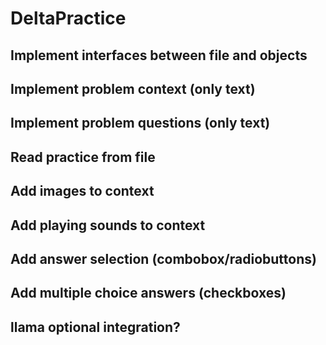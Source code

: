 * DeltaPractice

** Implement interfaces between file and objects
** Implement problem context (only text)
** Implement problem questions (only text)
** Read practice from file
** Add images to context
** Add playing sounds to context
** Add answer selection (combobox/radiobuttons)
** Add multiple choice answers (checkboxes)

** llama optional integration?
